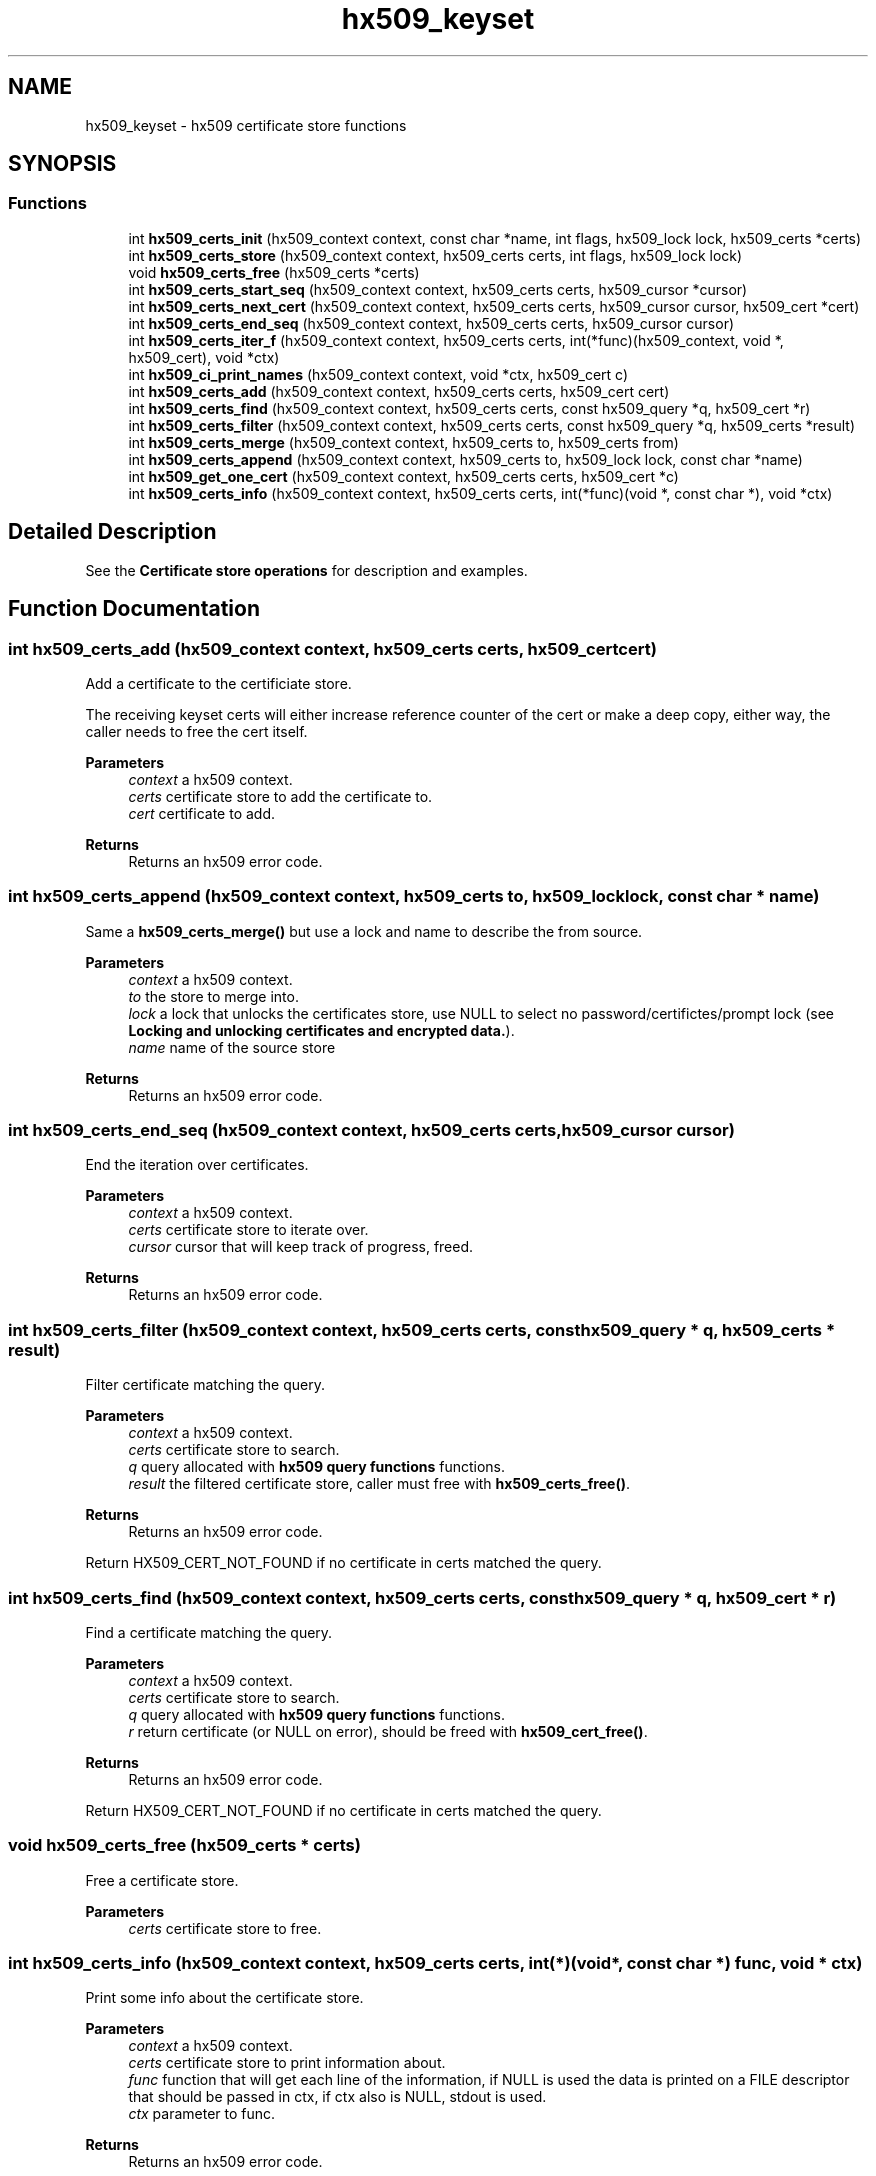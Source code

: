 .\"	$NetBSD: hx509_keyset.3,v 1.3 2023/06/19 21:41:40 christos Exp $
.\"
.TH "hx509_keyset" 3 "Tue Nov 15 2022" "Version 7.8.0" "Heimdal x509 library" \" -*- nroff -*-
.ad l
.nh
.SH NAME
hx509_keyset \- hx509 certificate store functions
.SH SYNOPSIS
.br
.PP
.SS "Functions"

.in +1c
.ti -1c
.RI "int \fBhx509_certs_init\fP (hx509_context context, const char *name, int flags, hx509_lock lock, hx509_certs *certs)"
.br
.ti -1c
.RI "int \fBhx509_certs_store\fP (hx509_context context, hx509_certs certs, int flags, hx509_lock lock)"
.br
.ti -1c
.RI "void \fBhx509_certs_free\fP (hx509_certs *certs)"
.br
.ti -1c
.RI "int \fBhx509_certs_start_seq\fP (hx509_context context, hx509_certs certs, hx509_cursor *cursor)"
.br
.ti -1c
.RI "int \fBhx509_certs_next_cert\fP (hx509_context context, hx509_certs certs, hx509_cursor cursor, hx509_cert *cert)"
.br
.ti -1c
.RI "int \fBhx509_certs_end_seq\fP (hx509_context context, hx509_certs certs, hx509_cursor cursor)"
.br
.ti -1c
.RI "int \fBhx509_certs_iter_f\fP (hx509_context context, hx509_certs certs, int(*func)(hx509_context, void *, hx509_cert), void *ctx)"
.br
.ti -1c
.RI "int \fBhx509_ci_print_names\fP (hx509_context context, void *ctx, hx509_cert c)"
.br
.ti -1c
.RI "int \fBhx509_certs_add\fP (hx509_context context, hx509_certs certs, hx509_cert cert)"
.br
.ti -1c
.RI "int \fBhx509_certs_find\fP (hx509_context context, hx509_certs certs, const hx509_query *q, hx509_cert *r)"
.br
.ti -1c
.RI "int \fBhx509_certs_filter\fP (hx509_context context, hx509_certs certs, const hx509_query *q, hx509_certs *result)"
.br
.ti -1c
.RI "int \fBhx509_certs_merge\fP (hx509_context context, hx509_certs to, hx509_certs from)"
.br
.ti -1c
.RI "int \fBhx509_certs_append\fP (hx509_context context, hx509_certs to, hx509_lock lock, const char *name)"
.br
.ti -1c
.RI "int \fBhx509_get_one_cert\fP (hx509_context context, hx509_certs certs, hx509_cert *c)"
.br
.ti -1c
.RI "int \fBhx509_certs_info\fP (hx509_context context, hx509_certs certs, int(*func)(void *, const char *), void *ctx)"
.br
.in -1c
.SH "Detailed Description"
.PP 
See the \fBCertificate store operations\fP for description and examples\&. 
.SH "Function Documentation"
.PP 
.SS "int hx509_certs_add (hx509_context context, hx509_certs certs, hx509_cert cert)"
Add a certificate to the certificiate store\&.
.PP
The receiving keyset certs will either increase reference counter of the cert or make a deep copy, either way, the caller needs to free the cert itself\&.
.PP
\fBParameters\fP
.RS 4
\fIcontext\fP a hx509 context\&. 
.br
\fIcerts\fP certificate store to add the certificate to\&. 
.br
\fIcert\fP certificate to add\&.
.RE
.PP
\fBReturns\fP
.RS 4
Returns an hx509 error code\&. 
.RE
.PP

.SS "int hx509_certs_append (hx509_context context, hx509_certs to, hx509_lock lock, const char * name)"
Same a \fBhx509_certs_merge()\fP but use a lock and name to describe the from source\&.
.PP
\fBParameters\fP
.RS 4
\fIcontext\fP a hx509 context\&. 
.br
\fIto\fP the store to merge into\&. 
.br
\fIlock\fP a lock that unlocks the certificates store, use NULL to select no password/certifictes/prompt lock (see \fBLocking and unlocking certificates and encrypted data\&.\fP)\&. 
.br
\fIname\fP name of the source store
.RE
.PP
\fBReturns\fP
.RS 4
Returns an hx509 error code\&. 
.RE
.PP

.SS "int hx509_certs_end_seq (hx509_context context, hx509_certs certs, hx509_cursor cursor)"
End the iteration over certificates\&.
.PP
\fBParameters\fP
.RS 4
\fIcontext\fP a hx509 context\&. 
.br
\fIcerts\fP certificate store to iterate over\&. 
.br
\fIcursor\fP cursor that will keep track of progress, freed\&.
.RE
.PP
\fBReturns\fP
.RS 4
Returns an hx509 error code\&. 
.RE
.PP

.SS "int hx509_certs_filter (hx509_context context, hx509_certs certs, const hx509_query * q, hx509_certs * result)"
Filter certificate matching the query\&.
.PP
\fBParameters\fP
.RS 4
\fIcontext\fP a hx509 context\&. 
.br
\fIcerts\fP certificate store to search\&. 
.br
\fIq\fP query allocated with \fBhx509 query functions\fP functions\&. 
.br
\fIresult\fP the filtered certificate store, caller must free with \fBhx509_certs_free()\fP\&.
.RE
.PP
\fBReturns\fP
.RS 4
Returns an hx509 error code\&. 
.RE
.PP
Return HX509_CERT_NOT_FOUND if no certificate in certs matched the query\&.
.SS "int hx509_certs_find (hx509_context context, hx509_certs certs, const hx509_query * q, hx509_cert * r)"
Find a certificate matching the query\&.
.PP
\fBParameters\fP
.RS 4
\fIcontext\fP a hx509 context\&. 
.br
\fIcerts\fP certificate store to search\&. 
.br
\fIq\fP query allocated with \fBhx509 query functions\fP functions\&. 
.br
\fIr\fP return certificate (or NULL on error), should be freed with \fBhx509_cert_free()\fP\&.
.RE
.PP
\fBReturns\fP
.RS 4
Returns an hx509 error code\&. 
.RE
.PP
Return HX509_CERT_NOT_FOUND if no certificate in certs matched the query\&.
.SS "void hx509_certs_free (hx509_certs * certs)"
Free a certificate store\&.
.PP
\fBParameters\fP
.RS 4
\fIcerts\fP certificate store to free\&. 
.RE
.PP

.SS "int hx509_certs_info (hx509_context context, hx509_certs certs, int(*)(void *, const char *) func, void * ctx)"
Print some info about the certificate store\&.
.PP
\fBParameters\fP
.RS 4
\fIcontext\fP a hx509 context\&. 
.br
\fIcerts\fP certificate store to print information about\&. 
.br
\fIfunc\fP function that will get each line of the information, if NULL is used the data is printed on a FILE descriptor that should be passed in ctx, if ctx also is NULL, stdout is used\&. 
.br
\fIctx\fP parameter to func\&.
.RE
.PP
\fBReturns\fP
.RS 4
Returns an hx509 error code\&. 
.RE
.PP

.SS "int hx509_certs_init (hx509_context context, const char * name, int flags, hx509_lock lock, hx509_certs * certs)"
Open or creates a new hx509 certificate store\&.
.PP
\fBParameters\fP
.RS 4
\fIcontext\fP A hx509 context 
.br
\fIname\fP name of the store, format is TYPE:type-specific-string, if NULL is used the MEMORY store is used\&. 
.br
\fIflags\fP list of flags:
.IP "\(bu" 2
HX509_CERTS_CREATE create a new keystore of the specific TYPE\&.
.IP "\(bu" 2
HX509_CERTS_UNPROTECT_ALL fails if any private key failed to be extracted\&. 
.PP
.br
\fIlock\fP a lock that unlocks the certificates store, use NULL to select no password/certifictes/prompt lock (see \fBLocking and unlocking certificates and encrypted data\&.\fP)\&. 
.br
\fIcerts\fP return pointer, free with \fBhx509_certs_free()\fP\&.
.RE
.PP
\fBReturns\fP
.RS 4
Returns an hx509 error code\&. 
.RE
.PP

.SS "int hx509_certs_iter_f (hx509_context context, hx509_certs certs, int(*)(hx509_context, void *, hx509_cert) func, void * ctx)"
Iterate over all certificates in a keystore and call a function for each of them\&.
.PP
\fBParameters\fP
.RS 4
\fIcontext\fP a hx509 context\&. 
.br
\fIcerts\fP certificate store to iterate over\&. 
.br
\fIfunc\fP function to call for each certificate\&. The function should return non-zero to abort the iteration, that value is passed back to the caller of \fBhx509_certs_iter_f()\fP\&. 
.br
\fIctx\fP context variable that will passed to the function\&.
.RE
.PP
\fBReturns\fP
.RS 4
Returns an hx509 error code\&. 
.RE
.PP

.SS "int hx509_certs_merge (hx509_context context, hx509_certs to, hx509_certs from)"
Merge a certificate store into another\&. The from store is keep intact\&.
.PP
\fBParameters\fP
.RS 4
\fIcontext\fP a hx509 context\&. 
.br
\fIto\fP the store to merge into\&. 
.br
\fIfrom\fP the store to copy the object from\&.
.RE
.PP
\fBReturns\fP
.RS 4
Returns an hx509 error code\&. 
.RE
.PP

.SS "int hx509_certs_next_cert (hx509_context context, hx509_certs certs, hx509_cursor cursor, hx509_cert * cert)"
Get next ceritificate from the certificate keystore pointed out by cursor\&.
.PP
\fBParameters\fP
.RS 4
\fIcontext\fP a hx509 context\&. 
.br
\fIcerts\fP certificate store to iterate over\&. 
.br
\fIcursor\fP cursor that keeps track of progress\&. 
.br
\fIcert\fP return certificate next in store, NULL if the store contains no more certificates\&. Free with \fBhx509_cert_free()\fP\&.
.RE
.PP
\fBReturns\fP
.RS 4
Returns an hx509 error code\&. 
.RE
.PP

.SS "int hx509_certs_start_seq (hx509_context context, hx509_certs certs, hx509_cursor * cursor)"
Start the integration
.PP
\fBParameters\fP
.RS 4
\fIcontext\fP a hx509 context\&. 
.br
\fIcerts\fP certificate store to iterate over 
.br
\fIcursor\fP cursor that will keep track of progress, free with \fBhx509_certs_end_seq()\fP\&.
.RE
.PP
\fBReturns\fP
.RS 4
Returns an hx509 error code\&. HX509_UNSUPPORTED_OPERATION is returned if the certificate store doesn't support the iteration operation\&. 
.RE
.PP

.SS "int hx509_certs_store (hx509_context context, hx509_certs certs, int flags, hx509_lock lock)"
Write the certificate store to stable storage\&.
.PP
\fBParameters\fP
.RS 4
\fIcontext\fP A hx509 context\&. 
.br
\fIcerts\fP a certificate store to store\&. 
.br
\fIflags\fP currently unused, use 0\&. 
.br
\fIlock\fP a lock that unlocks the certificates store, use NULL to select no password/certifictes/prompt lock (see \fBLocking and unlocking certificates and encrypted data\&.\fP)\&.
.RE
.PP
\fBReturns\fP
.RS 4
Returns an hx509 error code\&. HX509_UNSUPPORTED_OPERATION if the certificate store doesn't support the store operation\&. 
.RE
.PP

.SS "int hx509_ci_print_names (hx509_context context, void * ctx, hx509_cert c)"
Function to use to \fBhx509_certs_iter_f()\fP as a function argument, the ctx variable to \fBhx509_certs_iter_f()\fP should be a FILE file descriptor\&.
.PP
\fBParameters\fP
.RS 4
\fIcontext\fP a hx509 context\&. 
.br
\fIctx\fP used by \fBhx509_certs_iter_f()\fP\&. 
.br
\fIc\fP a certificate
.RE
.PP
\fBReturns\fP
.RS 4
Returns an hx509 error code\&. 
.RE
.PP

.SS "int hx509_get_one_cert (hx509_context context, hx509_certs certs, hx509_cert * c)"
Get one random certificate from the certificate store\&.
.PP
\fBParameters\fP
.RS 4
\fIcontext\fP a hx509 context\&. 
.br
\fIcerts\fP a certificate store to get the certificate from\&. 
.br
\fIc\fP return certificate, should be freed with \fBhx509_cert_free()\fP\&.
.RE
.PP
\fBReturns\fP
.RS 4
Returns an hx509 error code\&. 
.RE
.PP

.SH "Author"
.PP 
Generated automatically by Doxygen for Heimdal x509 library from the source code\&.
